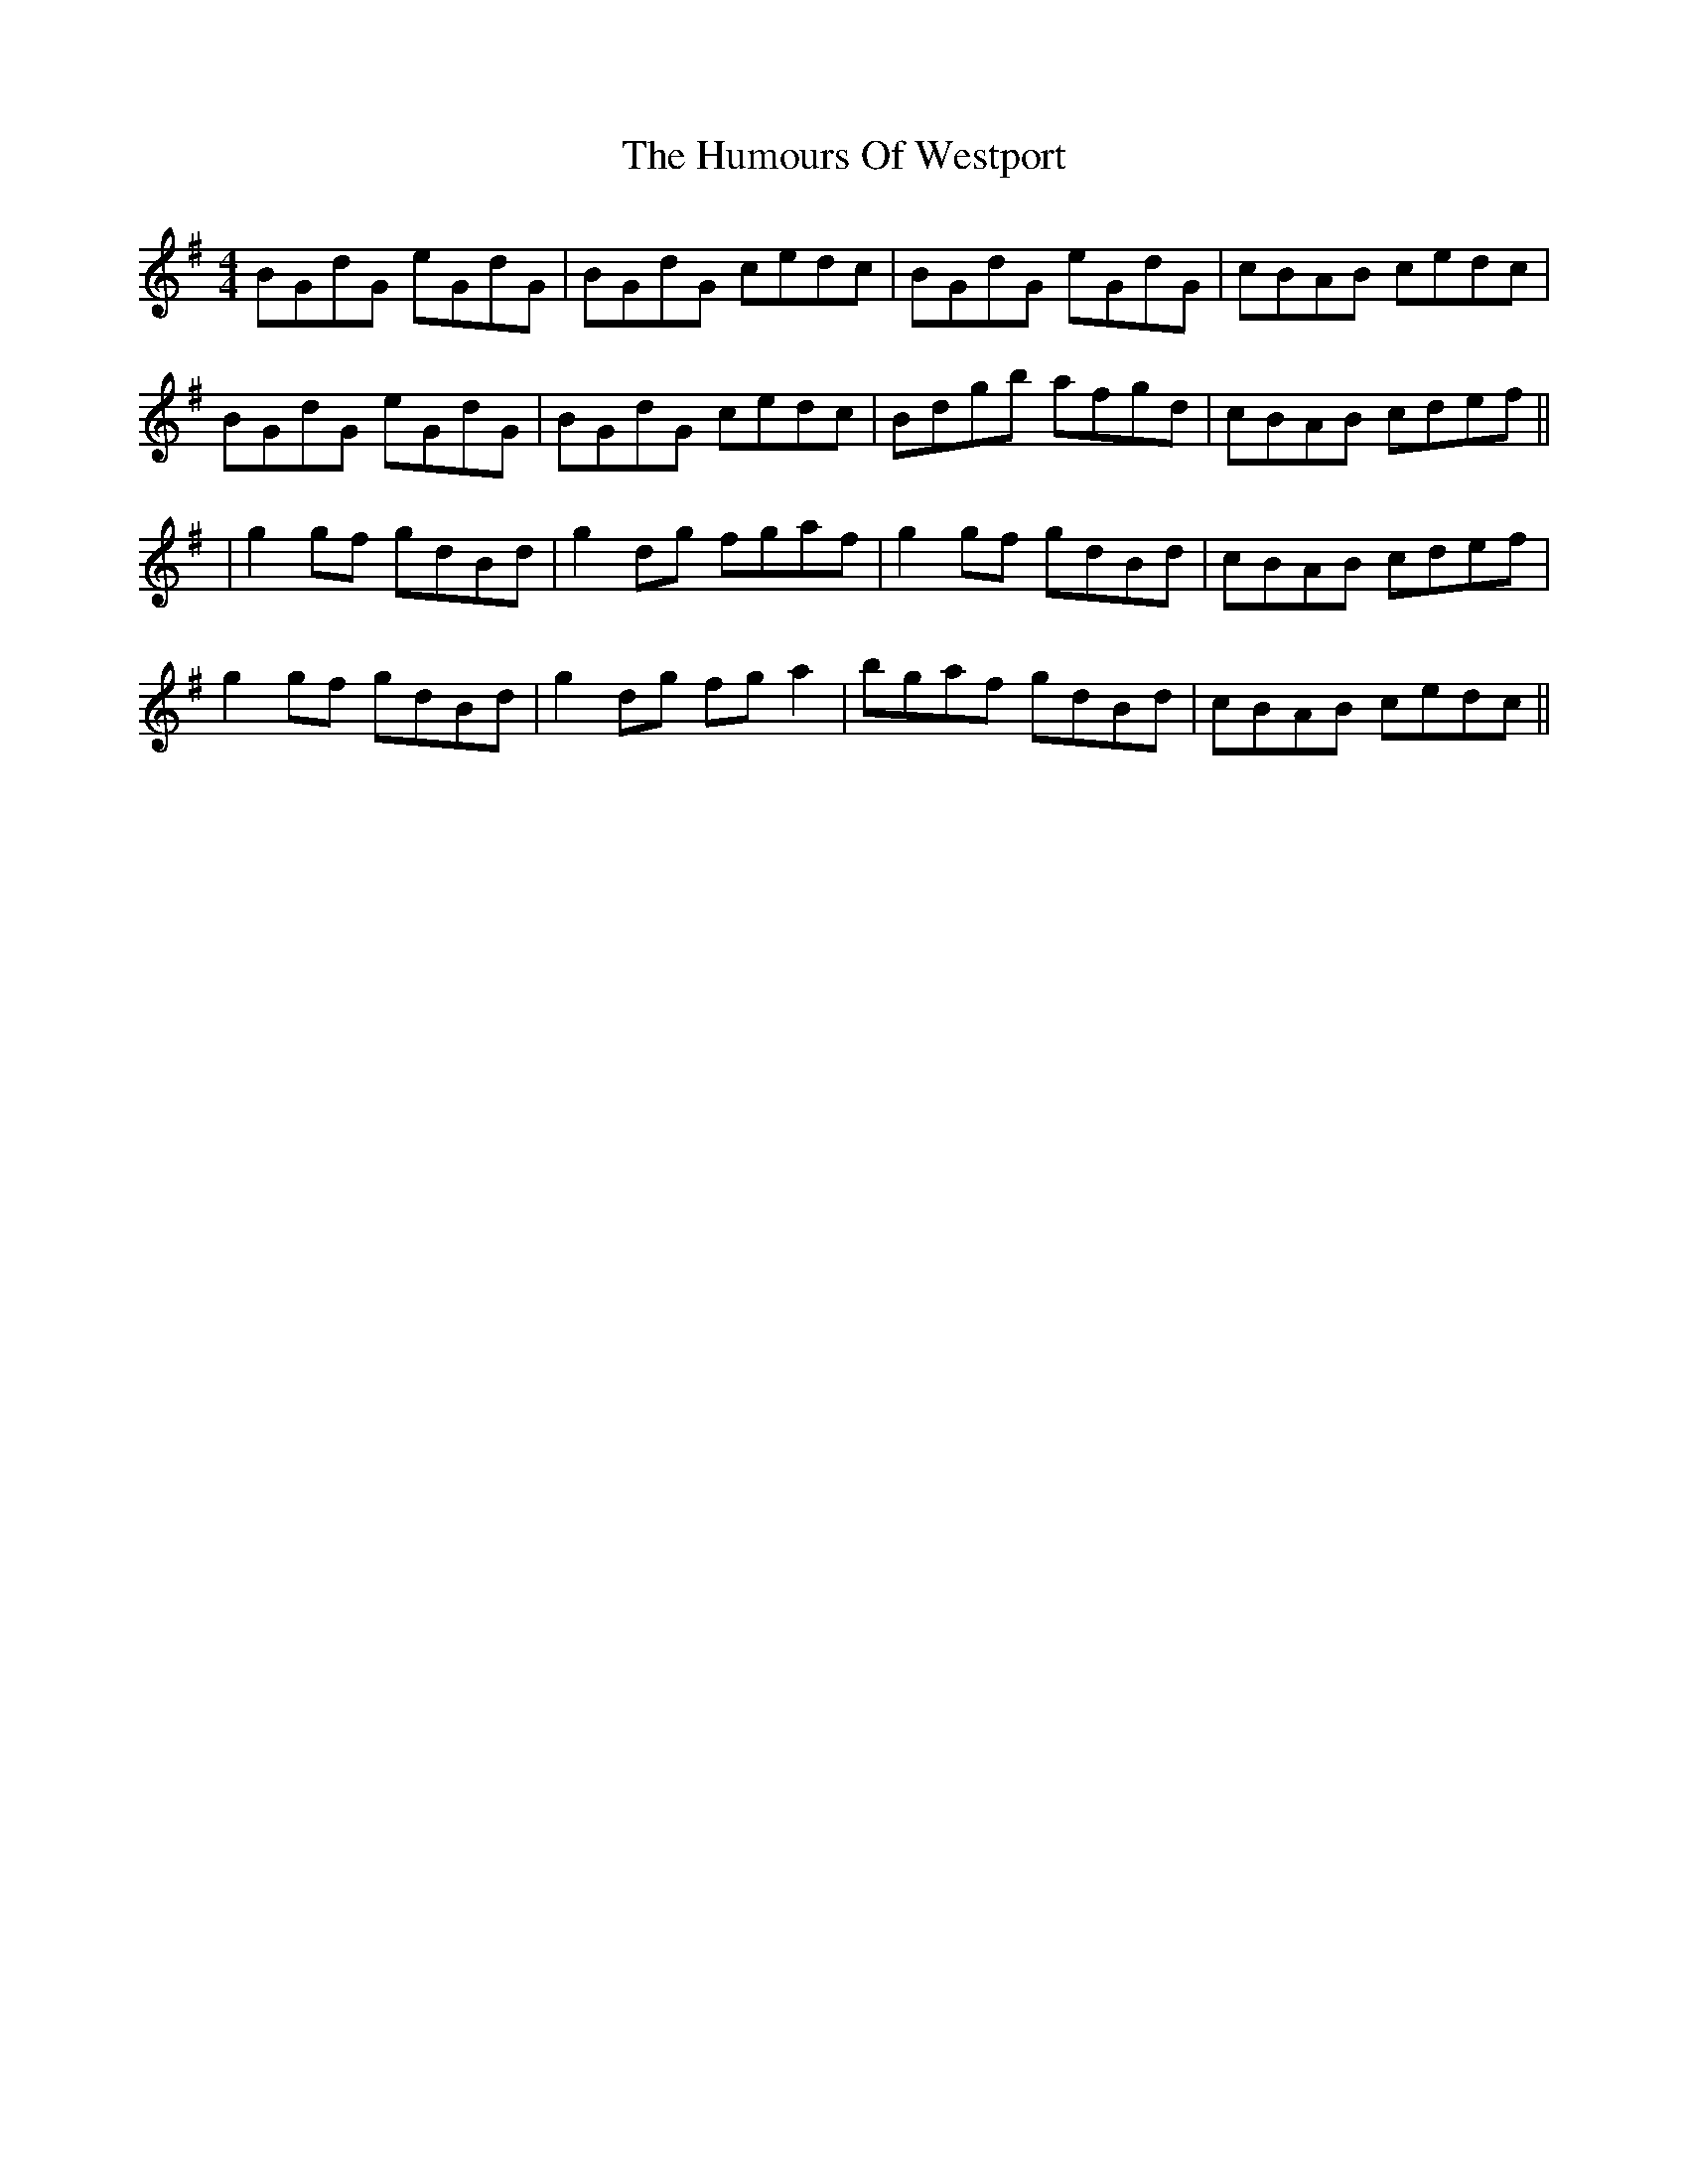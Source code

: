 X: 4
T: Humours Of Westport, The
Z: swisspiper
S: https://thesession.org/tunes/47#setting29244
R: reel
M: 4/4
L: 1/8
K: Gmaj
BGdG eGdG|BGdG cedc|BGdG eGdG|cBAB cedc|
BGdG eGdG|BGdG cedc|Bdgb afgd|cBAB cdef||
|g2 gf gdBd|g2 dg fgaf|g2 gf gdBd|cBAB cdef|
g2 gf gdBd|g2 dg fga2|bgaf gdBd|cBAB cedc||
